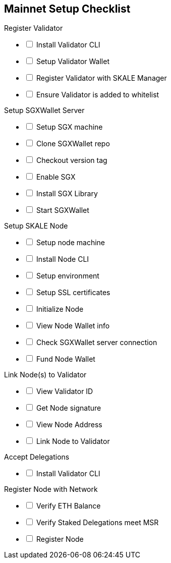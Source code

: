 == Mainnet Setup Checklist

[options="interactive"]
.Register Validator
* [ ] Install Validator CLI
* [ ] Setup Validator Wallet
* [ ] Register Validator with SKALE Manager
* [ ] Ensure Validator is added to whitelist

[options="interactive"]
.Setup SGXWallet Server
* [ ] Setup SGX machine
* [ ] Clone SGXWallet repo
* [ ] Checkout version tag
* [ ] Enable SGX
* [ ] Install SGX Library
* [ ] Start SGXWallet

[options="interactive"]
.Setup SKALE Node
* [ ] Setup node machine
* [ ] Install Node CLI
* [ ] Setup environment
* [ ] Setup SSL certificates
* [ ] Initialize Node
* [ ] View Node Wallet info
* [ ] Check SGXWallet server connection
* [ ] Fund Node Wallet

[options="interactive"]
.Link Node(s) to Validator
* [ ] View Validator ID
* [ ] Get Node signature
* [ ] View Node Address
* [ ] Link Node to Validator

[options="interactive"]
.Accept Delegations
* [ ] Install Validator CLI

[options="interactive"]
.Register Node with Network
* [ ] Verify ETH Balance
* [ ] Verify Staked Delegations meet MSR
* [ ] Register Node